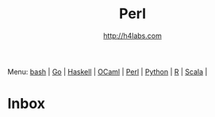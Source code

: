 #+STARTUP: showall
#+TITLE: Perl
#+AUTHOR: http://h4labs.com
#+HTML_HEAD: <link rel="stylesheet" type="text/css" href="/resources/css/myorg.css" />

Menu: [[file:bash.org][bash]] | [[file:go.org][Go]] | [[file:haskell.org][Haskell]] | [[file:ocaml.org][OCaml]] | [[file:perl.org][Perl]] | [[file:python.org][Python]] | [[file:r.org][R]] | [[file:scala.org][Scala]] | 

* Inbox
